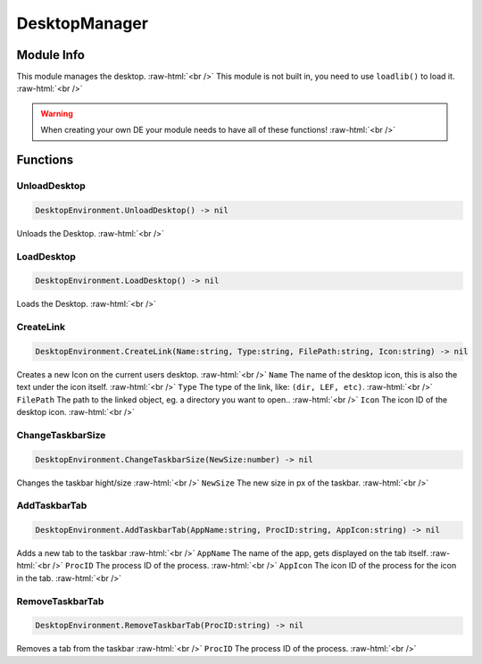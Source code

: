 ==========
DesktopManager
==========

.. role:: raw-html(raw)
    :format: html

Module Info
-----------

This module manages the desktop. :raw-html:`<br />` 
This module is not built in, you need to use ``loadlib()`` to load it. :raw-html:`<br />` 

.. warning::
    When creating your own DE your module needs to have all of these functions! :raw-html:`<br />`

Functions
---------

UnloadDesktop
~~~~~~~~~~~~~~~~

.. code-block:: luau  

   DesktopEnvironment.UnloadDesktop() -> nil

Unloads the Desktop. :raw-html:`<br />`


LoadDesktop
~~~~~~~~~~~~~~~~

.. code-block:: luau  

   DesktopEnvironment.LoadDesktop() -> nil

Loads the Desktop. :raw-html:`<br />`


CreateLink
~~~~~~~~~~~~~~~~

.. code-block:: luau  

   DesktopEnvironment.CreateLink(Name:string, Type:string, FilePath:string, Icon:string) -> nil	

Creates a new Icon on the current users desktop. :raw-html:`<br />`
``Name`` The name of the desktop icon, this is also the text under the icon itself. :raw-html:`<br />`
``Type`` The type of the link, like: ``(dir, LEF, etc)``. :raw-html:`<br />`
``FilePath`` The path to the linked object, eg. a directory you want to open.. :raw-html:`<br />`
``Icon`` The icon ID of the desktop icon. :raw-html:`<br />`


ChangeTaskbarSize
~~~~~~~~~~~~~~~~

.. code-block:: luau  

   DesktopEnvironment.ChangeTaskbarSize(NewSize:number) -> nil

Changes the taskbar hight/size :raw-html:`<br />`
``NewSize`` The new size in px of the taskbar. :raw-html:`<br />`


AddTaskbarTab
~~~~~~~~~~~~~~~~

.. code-block:: luau  

   DesktopEnvironment.AddTaskbarTab(AppName:string, ProcID:string, AppIcon:string) -> nil

Adds a new tab to the taskbar :raw-html:`<br />`
``AppName`` The name of the app, gets displayed on the tab itself. :raw-html:`<br />`
``ProcID`` The process ID of the process. :raw-html:`<br />`
``AppIcon`` The icon ID of the process for the icon in the tab. :raw-html:`<br />`


RemoveTaskbarTab
~~~~~~~~~~~~~~~~

.. code-block:: luau  

   DesktopEnvironment.RemoveTaskbarTab(ProcID:string) -> nil

Removes a tab from the taskbar :raw-html:`<br />`
``ProcID`` The process ID of the process. :raw-html:`<br />`

